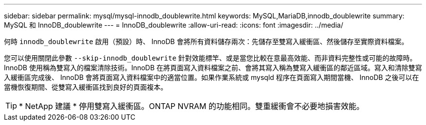---
sidebar: sidebar 
permalink: mysql/mysql-innodb_doublewrite.html 
keywords: MySQL,MariaDB,innodb_doublewrite 
summary: MySQL 和 InnoDB_doublewrite 
---
= InnoDB_doublewrite
:allow-uri-read: 
:icons: font
:imagesdir: ../media/


[role="lead"]
何時 `innodb_doublewrite` 啟用（預設）時、 InnoDB 會將所有資料儲存兩次：先儲存至雙寫入緩衝區、然後儲存至實際資料檔案。

您可以使用關閉此參數 `--skip-innodb_doublewrite` 針對效能標竿、或是當您比較在意最高效能、而非資料完整性或可能的故障時。InnoDB 使用稱為雙寫入的檔案清除技術。InnoDB 在將頁面寫入資料檔案之前、會將其寫入稱為雙寫入緩衝區的鄰近區域。寫入和清除雙寫入緩衝區完成後、 InnoDB 會將頁面寫入資料檔案中的適當位置。如果作業系統或 mysqld 程序在頁面寫入期間當機、 InnoDB 之後可以在當機恢復期間、從雙寫入緩衝區找到良好的頁面複本。


TIP: * NetApp 建議 * 停用雙寫入緩衝區。ONTAP NVRAM 的功能相同。雙重緩衝會不必要地損害效能。
